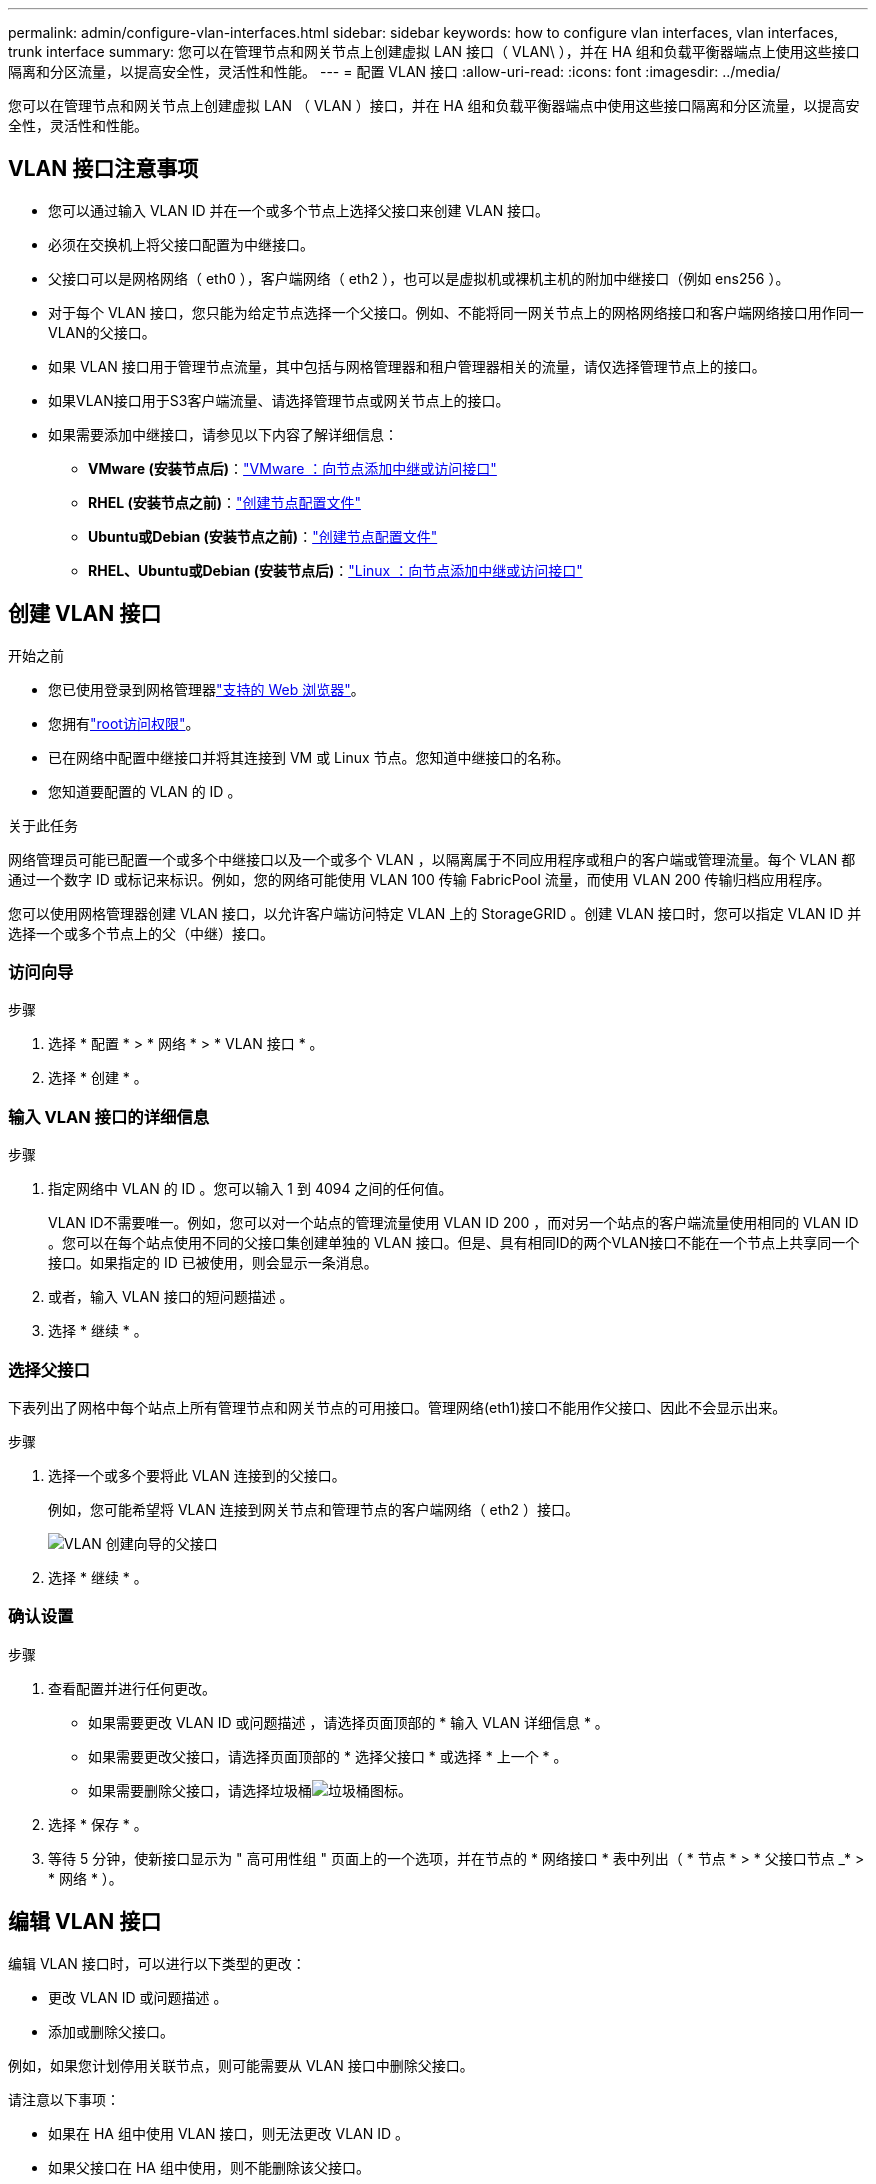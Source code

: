 ---
permalink: admin/configure-vlan-interfaces.html 
sidebar: sidebar 
keywords: how to configure vlan interfaces, vlan interfaces, trunk interface 
summary: 您可以在管理节点和网关节点上创建虚拟 LAN 接口（ VLAN\ ），并在 HA 组和负载平衡器端点上使用这些接口隔离和分区流量，以提高安全性，灵活性和性能。 
---
= 配置 VLAN 接口
:allow-uri-read: 
:icons: font
:imagesdir: ../media/


[role="lead"]
您可以在管理节点和网关节点上创建虚拟 LAN （ VLAN ）接口，并在 HA 组和负载平衡器端点中使用这些接口隔离和分区流量，以提高安全性，灵活性和性能。



== VLAN 接口注意事项

* 您可以通过输入 VLAN ID 并在一个或多个节点上选择父接口来创建 VLAN 接口。
* 必须在交换机上将父接口配置为中继接口。
* 父接口可以是网格网络（ eth0 ），客户端网络（ eth2 ），也可以是虚拟机或裸机主机的附加中继接口（例如 ens256 ）。
* 对于每个 VLAN 接口，您只能为给定节点选择一个父接口。例如、不能将同一网关节点上的网格网络接口和客户端网络接口用作同一VLAN的父接口。
* 如果 VLAN 接口用于管理节点流量，其中包括与网格管理器和租户管理器相关的流量，请仅选择管理节点上的接口。
* 如果VLAN接口用于S3客户端流量、请选择管理节点或网关节点上的接口。
* 如果需要添加中继接口，请参见以下内容了解详细信息：
+
** *VMware (安装节点后)*：link:../maintain/vmware-adding-trunk-or-access-interfaces-to-node.html["VMware ：向节点添加中继或访问接口"]
** *RHEL (安装节点之前)*：link:../rhel/creating-node-configuration-files.html["创建节点配置文件"]
** *Ubuntu或Debian (安装节点之前)*：link:../ubuntu/creating-node-configuration-files.html["创建节点配置文件"]
** *RHEL、Ubuntu或Debian (安装节点后)*：link:../maintain/linux-adding-trunk-or-access-interfaces-to-node.html["Linux ：向节点添加中继或访问接口"]






== 创建 VLAN 接口

.开始之前
* 您已使用登录到网格管理器link:../admin/web-browser-requirements.html["支持的 Web 浏览器"]。
* 您拥有link:admin-group-permissions.html["root访问权限"]。
* 已在网络中配置中继接口并将其连接到 VM 或 Linux 节点。您知道中继接口的名称。
* 您知道要配置的 VLAN 的 ID 。


.关于此任务
网络管理员可能已配置一个或多个中继接口以及一个或多个 VLAN ，以隔离属于不同应用程序或租户的客户端或管理流量。每个 VLAN 都通过一个数字 ID 或标记来标识。例如，您的网络可能使用 VLAN 100 传输 FabricPool 流量，而使用 VLAN 200 传输归档应用程序。

您可以使用网格管理器创建 VLAN 接口，以允许客户端访问特定 VLAN 上的 StorageGRID 。创建 VLAN 接口时，您可以指定 VLAN ID 并选择一个或多个节点上的父（中继）接口。



=== 访问向导

.步骤
. 选择 * 配置 * > * 网络 * > * VLAN 接口 * 。
. 选择 * 创建 * 。




=== 输入 VLAN 接口的详细信息

.步骤
. 指定网络中 VLAN 的 ID 。您可以输入 1 到 4094 之间的任何值。
+
VLAN ID不需要唯一。例如，您可以对一个站点的管理流量使用 VLAN ID 200 ，而对另一个站点的客户端流量使用相同的 VLAN ID 。您可以在每个站点使用不同的父接口集创建单独的 VLAN 接口。但是、具有相同ID的两个VLAN接口不能在一个节点上共享同一个接口。如果指定的 ID 已被使用，则会显示一条消息。

. 或者，输入 VLAN 接口的短问题描述 。
. 选择 * 继续 * 。




=== 选择父接口

下表列出了网格中每个站点上所有管理节点和网关节点的可用接口。管理网络(eth1)接口不能用作父接口、因此不会显示出来。

.步骤
. 选择一个或多个要将此 VLAN 连接到的父接口。
+
例如，您可能希望将 VLAN 连接到网关节点和管理节点的客户端网络（ eth2 ）接口。

+
image::../media/vlan-create-parent-interfaces.png[VLAN 创建向导的父接口]

. 选择 * 继续 * 。




=== 确认设置

.步骤
. 查看配置并进行任何更改。
+
** 如果需要更改 VLAN ID 或问题描述 ，请选择页面顶部的 * 输入 VLAN 详细信息 * 。
** 如果需要更改父接口，请选择页面顶部的 * 选择父接口 * 或选择 * 上一个 * 。
** 如果需要删除父接口，请选择垃圾桶image:../media/icon-trash-can.png["垃圾桶图标"]。


. 选择 * 保存 * 。
. 等待 5 分钟，使新接口显示为 " 高可用性组 " 页面上的一个选项，并在节点的 * 网络接口 * 表中列出（ * 节点 * > * 父接口节点 _* > * 网络 * ）。




== 编辑 VLAN 接口

编辑 VLAN 接口时，可以进行以下类型的更改：

* 更改 VLAN ID 或问题描述 。
* 添加或删除父接口。


例如，如果您计划停用关联节点，则可能需要从 VLAN 接口中删除父接口。

请注意以下事项：

* 如果在 HA 组中使用 VLAN 接口，则无法更改 VLAN ID 。
* 如果父接口在 HA 组中使用，则不能删除该父接口。
+
例如、假设VLAN 200连接到节点A和B上的父接口。如果HA组对节点A使用VLAN 200接口、对节点B使用eth2接口、则可以删除节点B未使用的父接口、但不能删除节点A已使用的父接口



.步骤
. 选择 * 配置 * > * 网络 * > * VLAN 接口 * 。
. 选中要编辑的VLAN接口对应的复选框。然后，选择 * 操作 * > * 编辑 * 。
. 也可以更新 VLAN ID 或问题描述 。然后，选择 * 继续 * 。
+
如果在 HA 组中使用 VLAN ，则无法更新 VLAN ID 。

. (可选)选中或清除相应复选框以添加父接口或删除未使用的接口。然后，选择 * 继续 * 。
. 查看配置并进行任何更改。
. 选择 * 保存 * 。




== 删除 VLAN 接口

您可以删除一个或多个 VLAN 接口。

如果 VLAN 接口当前正在 HA 组中使用，则无法将其删除。必须先从 HA 组中删除 VLAN 接口，然后才能将其删除。

要避免客户端流量发生任何中断，请考虑执行以下操作之一：

* 在删除此 VLAN 接口之前，请向 HA 组添加一个新的 VLAN 接口。
* 创建不使用此 VLAN 接口的新 HA 组。
* 如果要删除的 VLAN 接口当前为活动接口，请编辑 HA 组。将要删除的 VLAN 接口移至优先级列表的底部。等待新主接口建立通信，然后从 HA 组中删除旧接口。最后，删除该节点上的 VLAN 接口。


.步骤
. 选择 * 配置 * > * 网络 * > * VLAN 接口 * 。
. 选中要删除的每个VLAN接口对应的复选框。然后，选择 * 操作 * > * 删除 * 。
. 选择 * 是 * 确认您的选择。
+
选定的所有 VLAN 接口都将被删除。VLAN 接口页面上会显示一个绿色的成功横幅。


